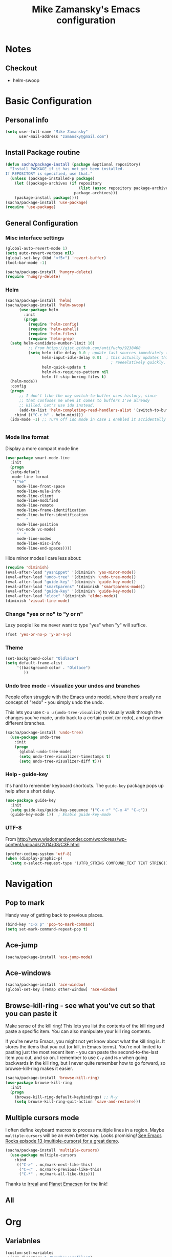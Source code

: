 #+TITLE: Mike Zamansky's Emacs configuration
#+OPTIONS: toc:4 h:4
* Notes
** Checkout
   - helm-swoop
* Basic Configuration
** Personal info
#+begin_src emacs-lisp
  (setq user-full-name "Mike Zamansky"
        user-mail-address "zamansky@gmail.com")
#+end_src
** Install Package routine
#+begin_src emacs-lisp
(defun sacha/package-install (package &optional repository)
  "Install PACKAGE if it has not yet been installed.
If REPOSITORY is specified, use that."
  (unless (package-installed-p package)
    (let ((package-archives (if repository
                                (list (assoc repository package-archives))
                              package-archives)))
    (package-install package))))
(sacha/package-install 'use-package)
(require 'use-package)
#+end_src
** General Configuration
*** Misc interface settings
#+begin_src emacs-lisp
(global-auto-revert-mode 1)
(setq auto-revert-verbose nil)
(global-set-key (kbd "<f5>") 'revert-buffer)
(tool-bar-mode -1)

(sacha/package-install 'hungry-delete)
(require 'hungry-delete)

#+end_src

#+RESULTS:
: hungry-delete

*** Helm
#+begin_src emacs-lisp
(sacha/package-install 'helm)
(sacha/package-install 'helm-swoop)
      (use-package helm
        :init
        (progn 
          (require 'helm-config) 
          (require 'helm-eshell)
          (require 'helm-files)
          (require 'helm-grep)
  (setq helm-candidate-number-limit 10)
          ;; From https://gist.github.com/antifuchs/9238468
          (setq helm-idle-delay 0.0 ; update fast sources immediately (doesn't).
                helm-input-idle-delay 0.01  ; this actually updates things
                                              ; reeeelatively quickly.
                helm-quick-update t
                helm-M-x-requires-pattern nil
                helm-ff-skip-boring-files t)
  (helm-mode))
  :config
  (progn
      ;; I don't like the way switch-to-buffer uses history, since
      ;; that confuses me when it comes to buffers I've already
      ;; killed. Let's use ido instead.
      (add-to-list 'helm-completing-read-handlers-alist '(switch-to-buffer . ido)))
    :bind (("C-c h" . helm-mini)))
  (ido-mode -1) ;; Turn off ido mode in case I enabled it accidentally


#+end_src

*** Mode line format

Display a more compact mode line

#+begin_src emacs-lisp
(use-package smart-mode-line
  :init
  (progn
  (setq-default
   mode-line-format 
   '("%e"
     mode-line-front-space
     mode-line-mule-info
     mode-line-client
     mode-line-modified
     mode-line-remote
     mode-line-frame-identification
     mode-line-buffer-identification
     "   "
     mode-line-position
     (vc-mode vc-mode)
     "  "
     mode-line-modes
     mode-line-misc-info
     mode-line-end-spaces))))
#+end_src

#+RESULTS:
: Could not load package smart-mode-line

Hide minor modes I care less about:

#+begin_src emacs-lisp
(require 'diminish)
(eval-after-load "yasnippet" '(diminish 'yas-minor-mode))
(eval-after-load "undo-tree" '(diminish 'undo-tree-mode))
(eval-after-load "guide-key" '(diminish 'guide-key-mode))
(eval-after-load "smartparens" '(diminish 'smartparens-mode))
(eval-after-load "guide-key" '(diminish 'guide-key-mode))
(eval-after-load "eldoc" '(diminish 'eldoc-mode))
(diminish 'visual-line-mode)
#+end_src


#+RESULTS:
|

*** Change "yes or no" to "y or n"

Lazy people like me never want to type "yes" when "y" will suffice.

#+begin_src emacs-lisp
(fset 'yes-or-no-p 'y-or-n-p)   
#+end_src

*** Theme
#+BEGIN_SRC emacs-lisp
(set-background-color "Oldlace")
(setq default-frame-alist
     '((background-color . "Oldlace")
        ))
#+END_SRC
*** Undo tree mode - visualize your undos and branches

People often struggle with the Emacs undo model, where there's really no concept of "redo" - you simply undo the undo. 
# 
This lets you use =C-x u= (=undo-tree-visualize=) to visually walk through the changes you've made, undo back to a certain point (or redo), and go down different branches.

#+begin_src emacs-lisp
(sacha/package-install 'undo-tree)
  (use-package undo-tree
    :init
    (progn
      (global-undo-tree-mode)
      (setq undo-tree-visualizer-timestamps t)
      (setq undo-tree-visualizer-diff t)))
#+end_src

#+RESULTS:
: t

*** Help - guide-key

It's hard to remember keyboard shortcuts. The =guide-key= package pops up help after a short delay.

#+begin_src emacs-lisp
(use-package guide-key
  :init
  (setq guide-key/guide-key-sequence '("C-x r" "C-x 4" "C-c"))
  (guide-key-mode 1))  ; Enable guide-key-mode
#+end_src

*** UTF-8

From http://www.wisdomandwonder.com/wordpress/wp-content/uploads/2014/03/C3F.html
#+begin_src emacs-lisp
(prefer-coding-system 'utf-8)
(when (display-graphic-p)
  (setq x-select-request-type '(UTF8_STRING COMPOUND_TEXT TEXT STRING)))
#+end_src

* Navigation
** Pop to mark

Handy way of getting back to previous places.

#+begin_src emacs-lisp
(bind-key "C-x p" 'pop-to-mark-command)
(setq set-mark-command-repeat-pop t)
#+end_src

** Ace-jump
#+BEGIN_SRC emacs-lisp
(sacha/package-install 'ace-jump-mode)
#+END_SRC
** Ace-windows
#+BEGIN_SRC emacs-lisp
(sacha/package-install 'ace-window)
(global-set-key [remap other-window] 'ace-window)
#+END_SRC

** Browse-kill-ring - see what you've cut so that you can paste it       
Make sense of the kill ring! This lets you list the contents of the
kill ring and paste a specific item. You can also manipulate your kill
ring contents.

If you're new to Emacs, you might not yet know about what the kill
ring is. It stores the items that you cut (or kill, in Emacs terms).
You're not limited to pasting just the most recent item - you can
paste the second-to-the-last item you cut, and so on. I remember to
use =C-y= and =M-y= when going backwards in the kill ring, but I never
quite remember how to go forward, so browse-kill-ring makes it easier.

#+begin_src emacs-lisp
  (sacha/package-install 'browse-kill-ring)
  (use-package browse-kill-ring
    :init 
    (progn 
      (browse-kill-ring-default-keybindings) ;; M-y
      (setq browse-kill-ring-quit-action 'save-and-restore)))      
#+end_src

#+RESULTS:
: t

** Multiple cursors mode 
I often define keyboard macros to process multiple lines in a region.
Maybe =multiple-cursors= will be an even better way. Looks promising!
[[http://emacsrocks.com/e13.html][See Emacs Rocks episode 13 (multiple-cursors) for a great demo]].

#+begin_src emacs-lisp
(sacha/package-install 'multiple-cursors)
  (use-package multiple-cursors
    :bind 
     (("C->" . mc/mark-next-like-this)
      ("C-<" . mc/mark-previous-like-this)
      ("C-*" . mc/mark-all-like-this)))
#+end_src

Thanks to [[http://irreal.org/blog/?p=1733][Irreal]] and [[http://planet.emacsen.org/][Planet Emacsen]] for the link!

** All				
* Org
** Variabnles
#+BEGIN_SRC emacs-lisp
(custom-set-variables
 '(org-directory "~/Dropbox/orgfiles")
 '(org-agenda-files (quote ("~/Dropbox/orgfiles/")))
 '(org-default-notes-file (concat org-directory "/notes.org"))
 '(org-hide-leading-stars t)
 '(org-startup-folded (quote content))
 '(org-startup-indented t)
 '(org-export-html-postamble nil)
 )
#+END_SRC   

#+RESULTS:

 
** Agenda
** Starting my weeks on Monday

I like looking at weekends as [[http://sachachua.com/blog/2010/11/week-beginnings/][week beginnings]] instead, so I want the
Org agenda to start on Saturdays.

6 was Saturday so maybe play with this - MZ
#+begin_src emacs-lisp
(setq org-agenda-start-on-weekday 1)
#+end_src

** Structure templates

Org makes it easy to insert blocks by typing =<s[TAB]=, etc.
I hardly ever use LaTeX, but I insert a lot of Emacs Lisp blocks, so I
redefine =<l= to insert a Lisp block instead.

#+begin_src emacs-lisp
  (setq org-structure-template-alist 
        '(("s" "#+begin_src ?\n\n#+end_src" "<src lang=\"?\">\n\n</src>")
          ("e" "#+begin_example\n?\n#+end_example" "<example>\n?\n</example>")
          ("q" "#+begin_quote\n?\n#+end_quote" "<quote>\n?\n</quote>")
          ("v" "#+BEGIN_VERSE\n?\n#+END_VERSE" "<verse>\n?\n</verse>")
          ("c" "#+BEGIN_COMMENT\n?\n#+END_COMMENT")
          ("p" "#+BEGIN_PRACTICE\n?\n#+END_PRACTICE")
          ("l" "#+begin_src emacs-lisp\n?\n#+end_src" "<src lang=\"emacs-lisp\">\n?\n</src>")
          ("L" "#+latex: " "<literal style=\"latex\">?</literal>")
          ("h" "#+begin_html\n?\n#+end_html" "<literal style=\"html\">\n?\n</literal>")
          ("H" "#+html: " "<literal style=\"html\">?</literal>")
          ("a" "#+begin_ascii\n?\n#+end_ascii")
          ("A" "#+ascii: ")
          ("i" "#+index: ?" "#+index: ?")
          ("I" "#+include %file ?" "<include file=%file markup=\"?\">")))
#+end_src
** Babel
#+begin_src emacs-lisp
(sacha/package-install 'ob-mongo)
(use-package ob-mongo
  :init
(progn
(org-babel-do-load-languages
 'org-babel-load-languages
 '((python . t)
   (emacs-lisp . t)
   (scheme . t )
   (java . t )
   (mongo . t )
   (ditaa . t)
   (dot . t)
   (org . t)
   (gnuplot . t )
   (sh . t )
   (haskell . t )
   (latex . t )
   ))))
#+end_src
** Publish
#+begin_src emacs-lisp
(setq org-publish-project-alist
      '(
           ("blog-posts"
		:base-directory "~/gh/cestlaz.github.io/_org/"
      		:base-extension "org"
		:publishing-directory "~/gh/cestlaz.github.io/_drafts/"
		:recursive nil		      
;      		:publishing-function org-publish-org-to-html
      		:publishing-function org-html-publish-to-html
      		:headline-levels 4
		:auto-index nil
		:htmlized-source t
		:section-numbers nil
		:toc nil
      		:auto-preamble nil
		:table-of-contents nil
		:html-extension "html"		
		:body-only t
      		)
           ("apcs-hw"
		:base-directory "~/gh/stuycs-apcs-z.github.io/_org/"
      		:base-extension "org"
		:publishing-directory "~/gh/stuycs-apcs-z.github.io/_posts/"
		:recursive nil		      
;      		:publishing-function org-publish-org-to-html
      		:publishing-function org-html-publish-to-html
      		:headline-levels 4
		:auto-index nil
		:section-numbers nil
		:toc nil
      		:auto-preamble nil
		:table-of-contents nil
		:html-extension "html"		
		:body-only t
      		))

      )
#+end_src
** gcal
#+begin_src emacs-lisp
(sacha/package-install 'org-gcal)
(use-package org-gcal
  :init
(setq 
 org-gcal-client-id gcal-client-id
 org-gcal-client-secret gcal-client-secret
 org-gcal-file-alist '(("zamansky@gmail.com" .  "~/Dropbox/orgfiles/schedule.org")
                       ("zamansky@gmail.com" .  "~/Dropbox/orgfiles/task.org")))
)
#+end_src
** reveal
#+begin_src emacs-lisp
(setq org-reveal-mathjax t)
(sacha/package-install 'ox-reveal)
#+end_src

** Bindings
#+BEGIN_SRC emacs-lisp
(defun show-todo-list ()
"show-todo-list"
(interactive)
(switch-to-buffer (find-file-noselect "~/Dropbox/orgfiles/index.org"
 nil nil nil)))
(global-set-key [f1] 'show-todo-list)

; org capture commant:  emacsclient -c -e "(org-capture)"     
(global-set-key "\C-cc" 'org-capture)
(global-set-key "\C-ca" 'org-agenda)
(global-set-key "\C-cb" 'org-iswitchb)

#+END_SRC

#+RESULTS:
: org-iswitchb

* Mu4e
#+begin_src emacs-lisp

(use-package mu4e
:init
(progn
(setq mu4e-get-mail-command "offlineimap"   ;; or fetchmail, or ...
      mu4e-update-interval 300)             ;; update every 5 minutes

(setq mu4e-user-mail-address-list '("zamansky@cstuy.org"))

 ;; something about ourselves
(setq
 user-mail-address "zamansky@cstuy.org"
 user-full-name  "Mike Zamansky"
 mu4e-compose-signature
 (concat
  "Mike Zamansky\n"
  "http://cstuy.org\n"))

 ;; enable inline images
(setq mu4e-view-show-images t)
;; use imagemagick, if available
(when (fboundp 'imagemagick-register-types)
  (imagemagick-register-types))
;; convert org mode to HTML automatically
(setq org-mu4e-convert-to-html t)
(require 'smtpmail)
(setq message-send-mail-function 'smtpmail-send-it
      smtpmail-stream-type 'starttls
      smtpmail-default-smtp-server "smtp.gmail.com"
      smtpmail-smtp-server "smtp.gmail.com"
      smtpmail-smtp-service 587)
(setq message-kill-buffer-on-exit t)
;;; message view action
(add-to-list 'mu4e-view-actions
	     '("View in browser" . mu4e-msgv-action-view-in-browser) t)


(defun mu4e-msgv-action-view-in-browser (msg)
  "View the body of the message in a web browser."
  (interactive)
  (let ((html (mu4e-msg-field (mu4e-message-at-point t) :body-html))
	(tmpfile (format "%s/%d.html" temporary-file-directory (random))))
    (unless html (error "No html part for this message"))
    (with-temp-file tmpfile
      (insert
       "<html>"
       "<head><meta http-equiv=\"content-type\""
       "content=\"text/html;charset=UTF-8\">"
       html))
    (browse-url (concat "file://" tmpfile))))

)
)
#+end_src

#+RESULTS:
: Could not load package Mu4e

* Programming
** snippets
#+begin_src emacs-lisp
(sacha/package-install 'yasnippet)
(sacha/package-install 'java-snippets)
(sacha/package-install 'helm-c-yasnippet)
(use-package yasnippet
:init
(progn
(setq yas-snippet-dirs "~/.emacs.d/snippets/")
(yas-global-mode 1)
)
)
#+end_src

#+RESULTS:
: t

** Flycheck
#+begin_src emacs-lisp
(sacha/package-install 'flycheck)
(use-package flycheck 
:init
(global-flycheck-mode t))
#+end_src
** Smartparens
#+begin_src emacs-lisp
(sacha/package-install 'smartparens)
(use-package smartparens 
:init
(progn
(require 'smartparens-config)
(smartparens-global-mode t)

;; highlights matching pairs
(show-smartparens-global-mode t)

(define-key sp-keymap (kbd "C-M-f") 'sp-forward-sexp)
(define-key sp-keymap (kbd "C-M-b") 'sp-backward-sexp)

(define-key sp-keymap (kbd "C-M-d") 'sp-down-sexp)
(define-key sp-keymap (kbd "C-M-a") 'sp-backward-down-sexp)
(define-key sp-keymap (kbd "C-S-a") 'sp-beginning-of-sexp)
(define-key sp-keymap (kbd "C-S-d") 'sp-end-of-sexp)

(define-key sp-keymap (kbd "C-M-e") 'sp-up-sexp)
(define-key emacs-lisp-mode-map (kbd ")") 'sp-up-sexp)
(define-key sp-keymap (kbd "C-M-u") 'sp-backward-up-sexp)
(define-key sp-keymap (kbd "C-M-t") 'sp-transpose-sexp)

(define-key sp-keymap (kbd "C-M-n") 'sp-next-sexp)
(define-key sp-keymap (kbd "C-M-p") 'sp-previous-sexp)

(define-key sp-keymap (kbd "C-M-k") 'sp-kill-sexp)
(define-key sp-keymap (kbd "C-M-w") 'sp-copy-sexp)

(define-key sp-keymap (kbd "M-<delete>") 'sp-unwrap-sexp)
(define-key sp-keymap (kbd "M-<backspace>") 'sp-backward-unwrap-sexp)

(define-key sp-keymap (kbd "C-<right>") 'sp-forward-slurp-sexp)
(define-key sp-keymap (kbd "C-<left>") 'sp-forward-barf-sexp)
(define-key sp-keymap (kbd "C-M-<left>") 'sp-backward-slurp-sexp)
(define-key sp-keymap (kbd "C-M-<right>") 'sp-backward-barf-sexp)

(define-key sp-keymap (kbd "M-D") 'sp-splice-sexp)
(define-key sp-keymap (kbd "C-M-<delete>") 'sp-splice-sexp-killing-forward)
(define-key sp-keymap (kbd "C-M-<backspace>") 'sp-splice-sexp-killing-backward)
(define-key sp-keymap (kbd "C-S-<backspace>") 'sp-splice-sexp-killing-around)

(define-key sp-keymap (kbd "C-]") 'sp-select-next-thing-exchange)
(define-key sp-keymap (kbd "C-<left_bracket>") 'sp-select-previous-thing)
(define-key sp-keymap (kbd "C-M-]") 'sp-select-next-thing)

(define-key sp-keymap (kbd "M-F") 'sp-forward-symbol)
(define-key sp-keymap (kbd "M-B") 'sp-backward-symbol)

(define-key sp-keymap (kbd "H-t") 'sp-prefix-tag-object)
(define-key sp-keymap (kbd "H-p") 'sp-prefix-pair-object)
(define-key sp-keymap (kbd "H-s c") 'sp-convolute-sexp)
(define-key sp-keymap (kbd "H-s a") 'sp-absorb-sexp)
(define-key sp-keymap (kbd "H-s e") 'sp-emit-sexp)
(define-key sp-keymap (kbd "H-s p") 'sp-add-to-previous-sexp)
(define-key sp-keymap (kbd "H-s n") 'sp-add-to-next-sexp)
(define-key sp-keymap (kbd "H-s j") 'sp-join-sexp)
(define-key sp-keymap (kbd "H-s s") 'sp-split-sexp)

;;;;;;;;;;;;;;;;;;
;; pair management

(sp-local-pair 'minibuffer-inactive-mode "'" nil :actions nil)


)

)

#+end_src

#+RESULTS:
: t

** Autocomplete
#+begin_src emacs-lisp
(sacha/package-install 'auto-complete)
(use-package auto-complete
:init
(progn
(require 'auto-complete-config)
(ac-config-default)
(setq ac-sources '(
		   ac-source-symbols
		   ac-source-words-in-same-mode-buffers
		   ac-source-functions
		   ac-source-variables
		   ac-source-dictionary
		   ac-source-filename
		   ac-source-yasnippet
		   )) 
 
(setq ac-auto-show-menu 0)
(auto-complete-mode t)

))
#+end_src

#+RESULTS:
: t

** Python
#+begin_src emacs-lisp

(sacha/package-install 'jedi)
(use-package jedi
:init
(progn
(add-hook 'python-mode-hook 'jedi:setup)
(setq jedi:complete-on-dot t)
))
#+end_src

#+RESULTS:
: t

** Javascript

* Misc			  

M-x all lets you edit all lines matching a given regexp.

#+begin_src emacs-lisp
(sacha/package-install 'all)
(use-package all)
#+end_src

** Enable minibuffer completion
[2013-03-31] Superseded by ido-hacks?

It can be difficult to remember the full names of Emacs commands, so I
use =icomplete-mode= for minibuffer completion. This also makes it
easier to discover commands.

#+begin_src emacs-lisp :eval no :tangle no
(icomplete-mode 1)
#+end_src





